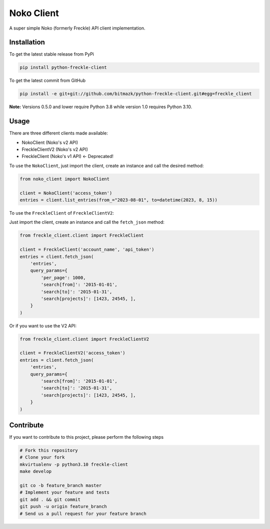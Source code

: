 Noko Client
==============

A super simple Noko (formerly Freckle) API client implementation.

Installation
------------

To get the latest stable release from PyPi

.. code-block:: bash

    pip install python-freckle-client

To get the latest commit from GitHub

.. code-block:: bash

    pip install -e git+git://github.com/bitmazk/python-freckle-client.git#egg=freckle_client

**Note:** Versions 0.5.0 and lower require Python 3.8 while version 1.0 requires Python 3.10.


Usage
-----

There are three different clients made available:

- NokoClient (Noko's v2 API)
- FreckleClientV2 (Noko's v2 API)
- FreckleClient (Noko's v1 API) <- Deprecated!

To use the ``NokoClient``, just import the client, create an instance and call the desired method:

.. code-block:: python

    from noko_client import NokoClient

    client = NokoClient('access_token')
    entries = client.list_entries(from_="2023-08-01", to=datetime(2023, 8, 15))

To use the ``FreckleClient`` of ``FreckleClientV2``:

Just import the client, create an instance and call the ``fetch_json`` method: 

.. code-block:: python

    from freckle_client.client import FreckleClient

    client = FreckleClient('account_name', 'api_token')
    entries = client.fetch_json(
        'entries',
        query_params={
            'per_page': 1000,
            'search[from]': '2015-01-01',
            'search[to]': '2015-01-31',
            'search[projects]': [1423, 24545, ],
        }
    )

Or if you want to use the V2 API:

.. code-block:: python

    from freckle_client.client import FreckleClientV2

    client = FreckleClientV2('access_token')
    entries = client.fetch_json(
        'entries',
        query_params={
            'search[from]': '2015-01-01',
            'search[to]': '2015-01-31',
            'search[projects]': [1423, 24545, ],
        }
    )


Contribute
----------

If you want to contribute to this project, please perform the following steps

.. code-block:: bash

    # Fork this repository
    # Clone your fork
    mkvirtualenv -p python3.10 freckle-client
    make develop

    git co -b feature_branch master
    # Implement your feature and tests
    git add . && git commit
    git push -u origin feature_branch
    # Send us a pull request for your feature branch
